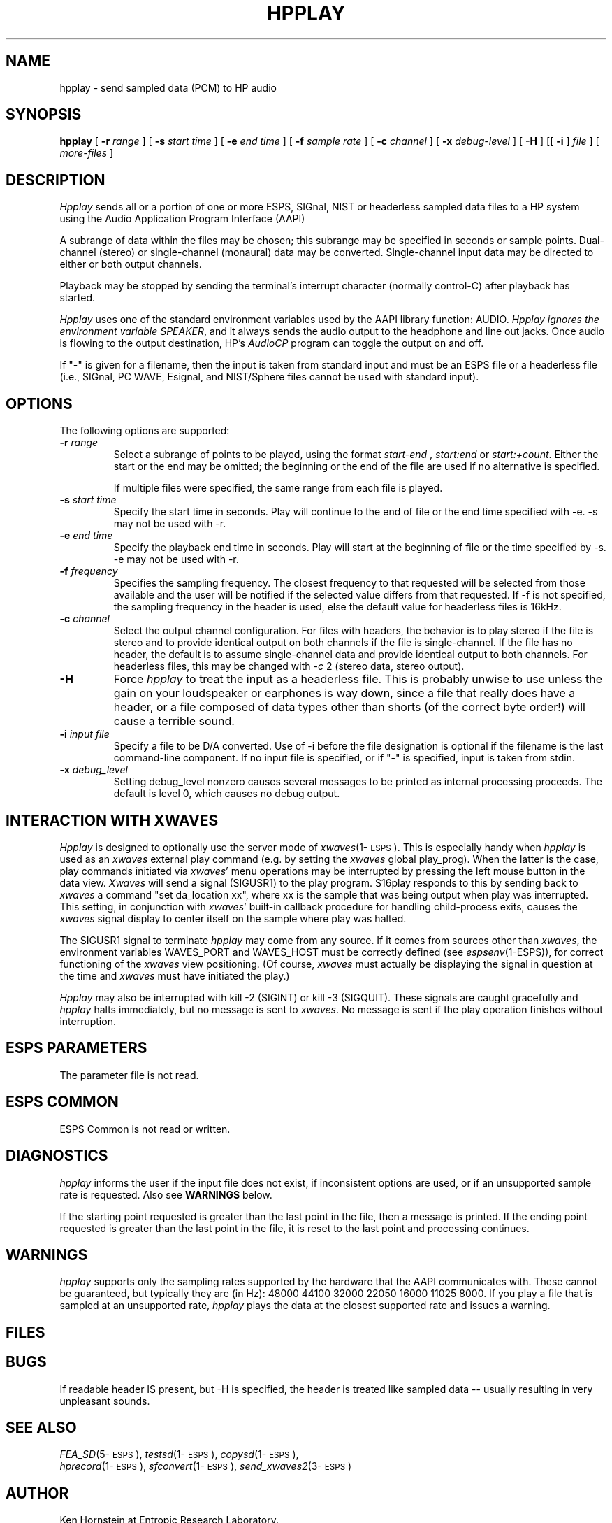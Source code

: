 .\" Copyright (c) 1992 Entropic Research Laboratory, Inc.; All rights reserved
.\" @(#)hpplay.1	1.9 9/30/98 ERL/ATT
.ds ]W (c) 1998 Entropic Research Laboratory, Inc.
.TH HPPLAY 1\-ESPS 9/30/98
.SH NAME
hpplay - send sampled data (PCM) to HP audio
.PP
.SH SYNOPSIS
.B hpplay
[
.BI \-r " range"
] [
.BI \-s " start time"
] [
.BI \-e " end time"
] [
.BI \-f " sample rate"
] [
.BI \-c " channel"
] [
.BI \-x " debug-level"
] [
.BI \-H
] [[
.BI \-i
]
.I file
] [
.I more-files
]
.PP
.SH DESCRIPTION
.PP
.I Hpplay
sends all or a portion of one or more ESPS, SIGnal, NIST or headerless
sampled data files to a HP system using the Audio Application Program
Interface (AAPI)
.PP
A subrange of data within the files may be chosen; this
subrange may be specified in seconds or sample points.  Dual-channel
(stereo) or single-channel (monaural) data may be converted.
Single-channel input data may be directed to either or both output
channels.
.PP
Playback may be stopped by sending the terminal's interrupt character
(normally control-C) after playback has started.
.PP
.I Hpplay
uses one of 
the standard environment variables used by the AAPI library function:
AUDIO.  
\fIHpplay ignores the environment variable SPEAKER\fP, and it always sends
the audio output to the headphone and line out jacks.
Once audio is flowing to the output destination, HP's \fIAudioCP\fP
program can toggle the output on and off. 
.PP
If "\-" is given for a filename, then the input is taken from standard
input and must be an ESPS file or a headerless file (i.e., SIGnal, PC WAVE,
Esignal, and NIST/Sphere files cannot be used with standard input).
.SH OPTIONS
.PP
The following options are supported:
.TP
.BI \-r " range"
Select a subrange of points to be played, using the format
.I start\-end
,
.I start:end 
or
.IR start:+count .
Either the start or the end may be omitted; the beginning or the end of the
file are used if no alternative is specified. 
.IP
If multiple files were specified, the same range from each file is played.
.TP
.BI \-s " start time"
Specify the start time in seconds.  Play will continue to the end of file or
the end time specified with -e.  -s may not be used with -r.
.TP
.BI \-e " end time"
Specify the playback end time in seconds.  Play will start at the
beginning of file or the time specified by -s.  -e may not be used
with -r.
.TP
.BI \-f " frequency"
Specifies the sampling frequency.  The closest frequency to that
requested will be selected from those available and the user will be notified
if the selected value differs from that requested.  If -f is not
specified, the sampling frequency in the header is used, else
the default value for headerless files is 16kHz.
.TP
.BI \-c " channel"
Select the output channel configuration.  For files with headers, the
behavior is to play stereo if the file is stereo and to provide
identical output on both channels if the file is single-channel.
If the file has no header, the default is to assume single-channel
data and provide identical output to both channels.  For headerless
files, this may be changed with -\fIc\fP 2 (stereo data, stereo output).
.TP
.BI \-H
Force \fIhpplay\fP to treat the input as a headerless file.  This is probably unwise
to use unless the gain on your loudspeaker or earphones is way down, since
a file that really does have a header, or a file composed of data types other
than shorts (of the correct byte order!) will cause a terrible sound.
.TP
.BI \-i " input file"
Specify a file to be D/A converted.  Use of -i before the file designation is optional
if the filename is the last command-line component.  If no input file is
specified, or if "-" is specified, input is taken from stdin.
.TP
.BI \-x " debug_level"
Setting debug_level nonzero causes several messages to be printed as
internal processing proceeds.  The default is level 0, which causes no debug
output.
.PP
.SH "INTERACTION WITH XWAVES"
.I Hpplay
is designed to optionally use the server mode of \fIxwaves\fP(1\-\s-1ESPS\s+1).
This is especially handy when
.I hpplay
is used as an \fIxwaves\fP external play
command (e.g. by setting the \fIxwaves\fP global play_prog).  When the latter is the case,
play commands initiated via \fIxwaves\fP' menu operations may be interrupted
by pressing the left mouse button in the data view.  \fIXwaves\fP will send
a signal (SIGUSR1) to the play program.  S16play responds to this
by sending back to \fIxwaves\fP a command "set da_location xx", where xx is
the sample that was being output when play was interrupted.  This
setting, in conjunction with \fIxwaves\fP' built-in callback procedure for
handling child-process exits, causes the \fIxwaves\fP signal display to
center itself on the sample where play was halted.
.PP
The SIGUSR1 signal to terminate 
.I hpplay
may come from any source.  If
it comes from sources other than \fIxwaves\fP, the environment variables
WAVES_PORT and WAVES_HOST must be correctly defined (see
\fIespsenv\fP(1-ESPS)), for correct functioning of the \fIxwaves\fP view
positioning.  (Of course, \fIxwaves\fP must actually be displaying the
signal in question at the time and \fIxwaves\fP must have initiated the
play.)
.PP
.I Hpplay
may also be interrupted with kill -2 (SIGINT) or kill -3
(SIGQUIT).  These signals are caught gracefully and 
.I hpplay
halts immediately, but no message is sent to \fIxwaves\fP.  No message is sent if
the play operation finishes without interruption.
.PP
.SH ESPS PARAMETERS
.PP
The parameter file is not read.  
.PP
.SH ESPS COMMON
.PP
ESPS Common is not read or written.
.PP
.SH DIAGNOSTICS
.PP
.I hpplay
informs the user if the input file does not exist, if inconsistent
options are used, or if an unsupported sample rate is requested.
Also see \fBWARNINGS\fP below.
.PP
If the starting point requested is greater than the last point in the
file, then a message is printed.  If
the ending point requested is greater than the last point in the file,
it is reset to the last point and processing continues.
.PP
.SH WARNINGS
.PP
\fIhpplay\fP supports only the sampling rates supported by the hardware that the
AAPI communicates with.  These cannot be guaranteed, but typically they are
(in Hz): 48000 44100 32000 22050 16000 11025 8000.
If you play a file that is sampled at
an unsupported rate, \fIhpplay\fP plays the data at the closest
supported rate and issues a warning.
.PP
.SH FILES
.PP
.SH BUGS
.PP
If readable header IS present, but -H is specified, the header is
treated like sampled data -- usually resulting in very unpleasant
sounds.
.PP
.SH SEE ALSO
.PP
.nf
\fIFEA_SD\fP(5\-\s-1ESPS\s+1), \fItestsd\fP(1\-\s-1ESPS\s+1), \fIcopysd\fP(1\-\s-1ESPS\s+1), 
\fIhprecord\fP(1\-\s-1ESPS\s+1), \fIsfconvert\fP(1\-\s-1ESPS\s+1), \fIsend_xwaves2\fP(3\-\s-1ESPS\s+1)
.fi
.PP
.SH AUTHOR
.PP
Ken Hornstein at Entropic Research Laboratory.


